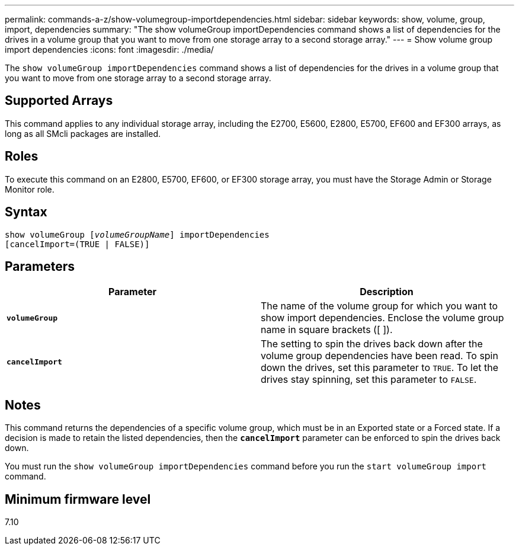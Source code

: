 ---
permalink: commands-a-z/show-volumegroup-importdependencies.html
sidebar: sidebar
keywords: show, volume, group, import, dependencies
summary: "The show volumeGroup importDependencies command shows a list of dependencies for the drives in a volume group that you want to move from one storage array to a second storage array."
---
= Show volume group import dependencies
:icons: font
:imagesdir: ./media/

[.lead]
The `show volumeGroup importDependencies` command shows a list of dependencies for the drives in a volume group that you want to move from one storage array to a second storage array.

== Supported Arrays

This command applies to any individual storage array, including the E2700, E5600, E2800, E5700, EF600 and EF300 arrays, as long as all SMcli packages are installed.

== Roles

To execute this command on an E2800, E5700, EF600, or EF300 storage array, you must have the Storage Admin or Storage Monitor role.

== Syntax
[subs=+macros]
----
pass:quotes[show volumeGroup [_volumeGroupName_]] importDependencies
[cancelImport=(TRUE | FALSE)]
----

== Parameters

[cols="2*",options="header"]
|===
| Parameter| Description
a|
`*volumeGroup*`
a|
The name of the volume group for which you want to show import dependencies. Enclose the volume group name in square brackets ([ ]).
a|
`*cancelImport*`
a|
The setting to spin the drives back down after the volume group dependencies have been read. To spin down the drives, set this parameter to `TRUE`. To let the drives stay spinning, set this parameter to `FALSE`.
|===

== Notes

This command returns the dependencies of a specific volume group, which must be in an Exported state or a Forced state. If a decision is made to retain the listed dependencies, then the `*cancelImport*` parameter can be enforced to spin the drives back down.

You must run the `show volumeGroup importDependencies` command before you run the `start volumeGroup import` command.

== Minimum firmware level

7.10

